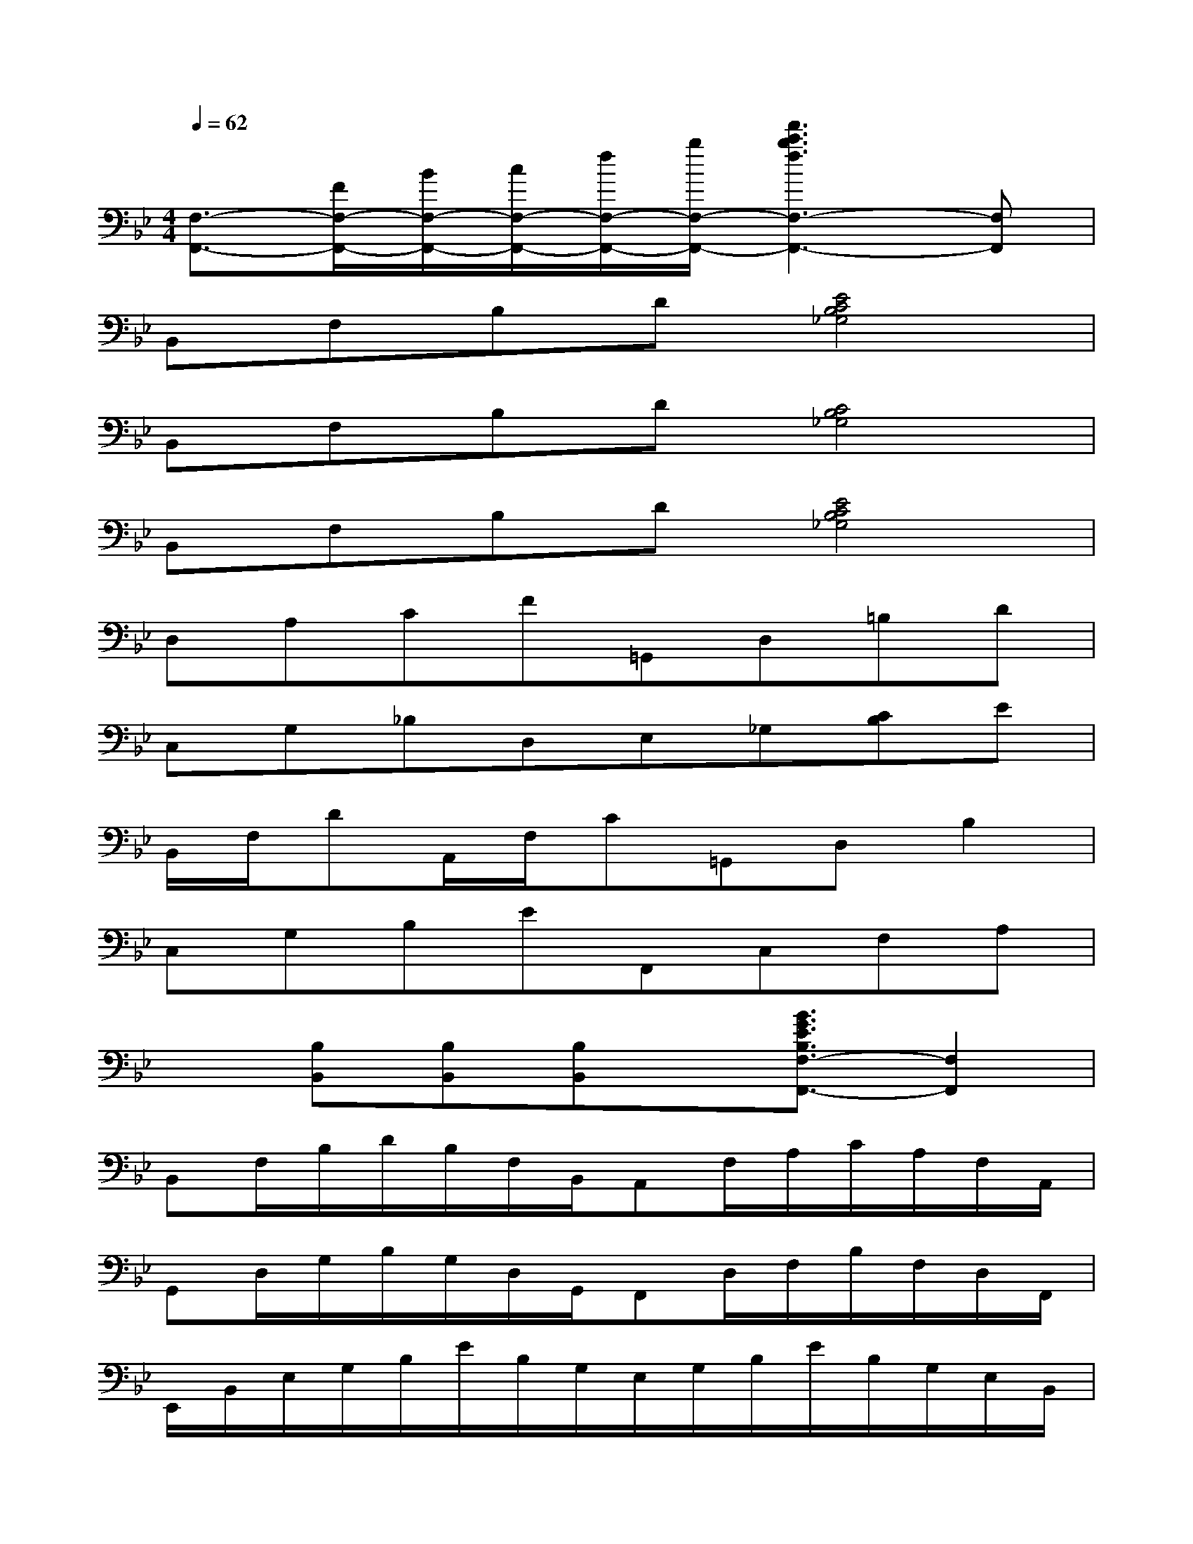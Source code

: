 X:1
T:
M:4/4
L:1/8
Q:1/4=62
K:Bb%2flats
V:1
[F,3/2-F,,3/2-][F/2F,/2-F,,/2-][B/2F,/2-F,,/2-][c/2F,/2-F,,/2-][f/2F,/2-F,,/2-][b/2F,/2-F,,/2-][f'3c'3b3f3F,3-F,,3-][F,F,,]|
B,,F,B,D[E4C4B,4_G,4]|
B,,F,B,D[C4B,4_G,4]|
B,,F,B,D[E4C4B,4_G,4]|
D,A,CF=G,,D,=B,D|
C,G,_B,D,E,_G,[CB,]E|
B,,/2F,/2DA,,/2F,/2C=G,,D,B,2|
C,G,B,EF,,C,F,A,|
x[B,B,,][B,B,,][B,B,,]x/2[B3/2G3/2E3/2B,3/2F,3/2-F,,3/2-][F,2F,,2]|
B,,F,/2B,/2D/2B,/2F,/2B,,/2A,,F,/2A,/2C/2A,/2F,/2A,,/2|
G,,D,/2G,/2B,/2G,/2D,/2G,,/2F,,D,/2F,/2B,/2F,/2D,/2F,,/2|
E,,/2B,,/2E,/2G,/2B,/2E/2B,/2G,/2E,/2G,/2B,/2E/2B,/2G,/2E,/2B,,/2|
F,,/2C,/2F,/2A,/2C/2A,/2F,/2C,/2E,,/2C,/2F,/2A,/2C/2A,/2F,/2C,/2|
D,,/2A,,/2D,/2F,/2A,/2D/2A,/2F,/2D,/2F,/2A,/2D/2A,/2F,/2D,/2D,,/2|
G,,/2D,/2G,/2B,/2D/2B,/2G,/2D,/2F,,/2D,/2G,/2B,/2D/2B,/2G,/2D,/2|
E,,/2B,,/2E,/2G,/2B,/2G,/2E,/2B,,/2=E,,/2C,/2=E,/2G,/2C/2G,/2_E,/2C,/2